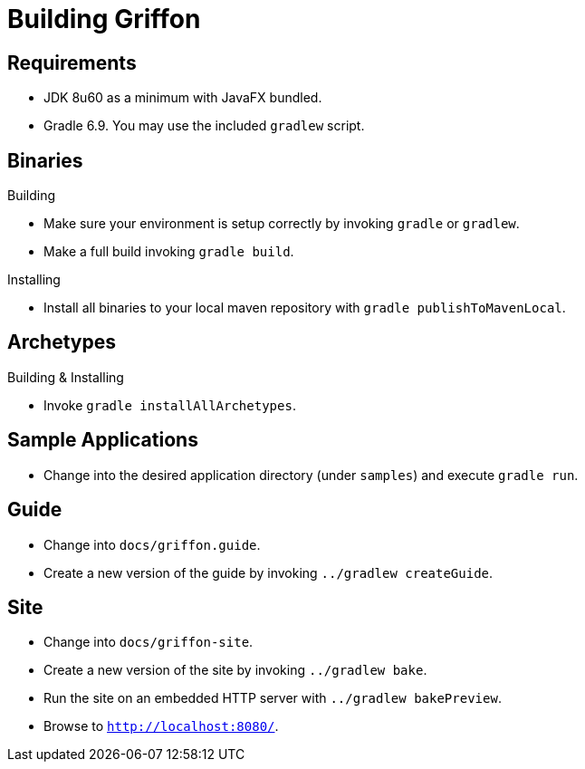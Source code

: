 = Building Griffon

== Requirements

 * JDK 8u60 as a minimum with JavaFX bundled.
 * Gradle 6.9. You may use the included `gradlew` script.

== Binaries

.Building

 * Make sure your environment is setup correctly by invoking `gradle` or `gradlew`.
 * Make a full build invoking `gradle build`.

.Installing

 * Install all binaries to your local maven repository with `gradle publishToMavenLocal`.

== Archetypes

.Building & Installing

 * Invoke `gradle installAllArchetypes`.

== Sample Applications

 * Change into the desired application directory (under `samples`) and execute `gradle run`.

== Guide

 * Change into `docs/griffon.guide`.
 * Create a new version of the guide by invoking `../gradlew createGuide`.

== Site

 * Change into `docs/griffon-site`.
 * Create a new version of the site by invoking `../gradlew bake`.
 * Run the site on an embedded HTTP server with `../gradlew bakePreview`.
 * Browse to `http://localhost:8080/`.
